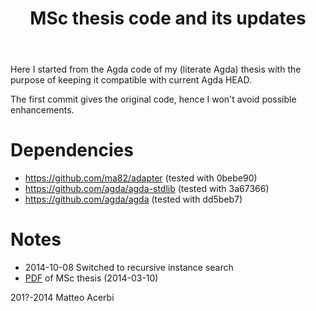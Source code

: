#+TITLE: MSc thesis code and its updates

Here I started from the Agda code of my (literate Agda) thesis with
the purpose of keeping it compatible with current Agda HEAD.

The first commit gives the original code, hence I won't avoid possible
enhancements.

* Dependencies

- https://github.com/ma82/adapter     (tested with 0bebe90)
- https://github.com/agda/agda-stdlib (tested with 3a67366)
- https://github.com/agda/agda        (tested with dd5beb7)

* Notes

- 2014-10-08 Switched to recursive instance search
- [[http://acerbi.works/MatteoAcerbi-TesiLaureaMagistrale.pdf][PDF]] of MSc thesis (2014-03-10)

201?-2014 Matteo Acerbi
